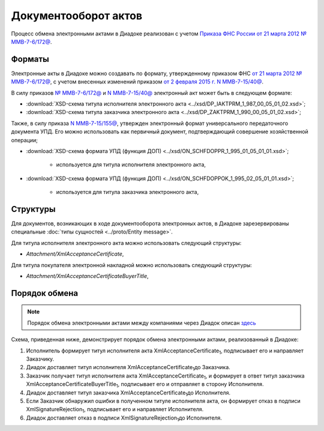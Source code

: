 .. _akt-docflow:

Документооборот актов
=====================

Процесс обмена электронными актами в Диадоке реализован с учетом `Приказа ФНС России от 21 марта 2012 № ММВ-7-6/172@ <https://normativ.kontur.ru/document?moduleId=1&documentId=261859>`__.

Форматы
-------

Электронные акты в Диадоке можно создавать по формату, утвержденному приказом ФНС `от 21 марта 2012 № ММВ-7-6/172@ <https://normativ.kontur.ru/document?moduleId=1&documentId=261859>`__, с учетом внесенных изменений приказом `от 2 февраля 2015 г. N ММВ-7-15/40@ <https://normativ.kontur.ru/document?moduleId=1&documentId=248109>`__.

В силу приказов `№ ММВ-7-6/172@ <https://normativ.kontur.ru/document?moduleId=1&documentId=261859>`__ и `N ММВ-7-15/40@ <https://normativ.kontur.ru/document?moduleId=1&documentId=248109>`__ электронный акт может быть в следующем формате:

-  :download:`XSD-схема титула исполнителя электронного акта <../xsd/DP_IAKTPRM_1_987_00_05_01_02.xsd>`; 

-  :download:`XSD-схема титула заказчика электронного акта <../xsd/DP_ZAKTPRM_1_990_00_05_01_02.xsd>`;

Также, в силу приказа `N ММВ-7-15/155@ <https://normativ.kontur.ru/document?moduleId=1&documentId=271958>`__, утвержден электронный формат универсального передаточного документа УПД. Его можно использовать как первичный документ, подтверждающий совершение хозяйственной операции; 

-  :download:`XSD-схема формата УПД (функция ДОП) <../xsd/ON_SCHFDOPPR_1_995_01_05_01_01.xsd>`;

	-  используется для титула исполнителя электронного акта,

-  :download:`XSD-схема формата УПД (функция ДОП) <../xsd/ON_SCHFDOPPOK_1_995_02_05_01_01.xsd>`;

	-  используется для титула заказчика электронного акта,

Структуры
---------

Для документов, возникающих в ходе документооборота электронных актов, в Диадоке зарезервированы специальные :doc:`типы сущностей <../proto/Entity message>`.

Для титула исполнителя электронного акта можно использовать следующий структуры:

-  *Attachment/XmlAcceptanceCertificate*,

Для титула покупателя электронной накладной можно использовать следующий структуры:

-  *Attachment/XmlAcceptanceCertificateBuyerTitle*,


Порядок обмена
--------------

.. note::
    Порядок обмена электронными актами между компаниями через Диадок описан `здесь <https://wiki.diadoc.ru/pages/viewpage.action?pageId=1147084>`__

Схема, приведенная ниже, демонстрирует порядок обмена электронными актами, реализованный в Диадоке:

#.  Исполнитель формирует титул исполнителя акта XmlAcceptanceCertificate\ :sub:`1`\, подписывает его и направляет Заказчику.

#.  Диадок доставляет титул исполнителя XmlAcceptanceCertificate\ :sub:`1`\ до Заказчика.

#.  Заказчик получает титул исполнителя акта XmlAcceptanceCertificate\ :sub:`1`\, и формирует в ответ титул заказчика XmlAcceptanceCertificateBuyerTitle\ :sub:`1`\, подписывает его и отправляет в сторону Исполнителя.

#.  Диадок доставляет титул заказчика XmlAcceptanceCertificate\ :sub:`1`\ до Исполнителя.

#.  Если Заказчик обнаружил ошибки в полученном титуле исполнителя акта, он формирует отказ в подписи XmlSignatureRejection\ :sub:`1`\, подписывает его и направляет Исполнителя.

#.  Диадок доставляет отказ в подписи XmlSignatureRejection\ :sub:`1`\ до Исполнителя.
